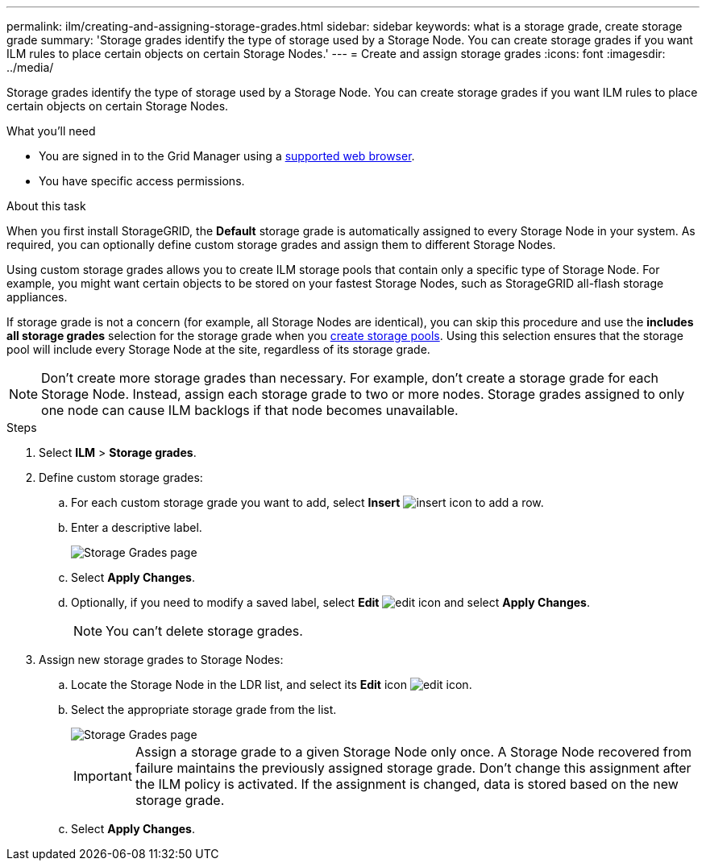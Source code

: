 ---
permalink: ilm/creating-and-assigning-storage-grades.html
sidebar: sidebar
keywords: what is a storage grade, create storage grade
summary: 'Storage grades identify the type of storage used by a Storage Node. You can create storage grades if you want ILM rules to place certain objects on certain Storage Nodes.'
---
= Create and assign storage grades
:icons: font
:imagesdir: ../media/

[.lead]
Storage grades identify the type of storage used by a Storage Node. You can create storage grades if you want ILM rules to place certain objects on certain Storage Nodes. 

.What you'll need
* You are signed in to the Grid Manager using a link:../admin/web-browser-requirements.html[supported web browser].
* You have specific access permissions.

.About this task
When you first install StorageGRID, the *Default* storage grade is automatically assigned to every Storage Node in your system. As required, you can optionally define custom storage grades and assign them to different Storage Nodes. 

Using custom storage grades allows you to create ILM storage pools that contain only a specific type of Storage Node. For example, you might want certain objects to be stored on your fastest Storage Nodes, such as StorageGRID all-flash storage appliances.

If storage grade is not a concern (for example, all Storage Nodes are identical), you can skip this procedure and use the *includes all storage grades* selection for the storage grade when you link:creating-storage-pool.html[create storage pools]. Using this selection ensures that the storage pool will include every Storage Node at the site, regardless of its storage grade.

NOTE: Don't create more storage grades than necessary. For example, don't create a storage grade for each Storage Node. Instead, assign each storage grade to two or more nodes. Storage grades assigned to only one node can cause ILM backlogs if that node becomes unavailable.

.Steps
. Select *ILM* > *Storage grades*.
. Define custom storage grades:
.. For each custom storage grade you want to add, select *Insert* image:../media/icon_nms_insert.gif[insert icon] to add a row.
 
.. Enter a descriptive label.
+
image::../media/editing_storage_grades.gif[Storage Grades page]

.. Select *Apply Changes*.
.. Optionally, if you need to  modify a saved label, select *Edit* image:../media/icon_nms_edit.gif[edit icon] and select *Apply Changes*.
+
NOTE: You can't delete storage grades.

. Assign new storage grades to Storage Nodes:

.. Locate the Storage Node in the LDR list, and select its *Edit* icon image:../media/icon_nms_edit.gif[edit icon].
.. Select the appropriate storage grade from the list.
+
image::../media/assigning_storage_grades_to_storage_nodes.gif[Storage Grades page]
+
IMPORTANT: Assign a storage grade to a given Storage Node only once. A Storage Node recovered from failure maintains the previously assigned storage grade. Don't change this assignment after the ILM policy is activated. If the assignment is changed, data is stored based on the new storage grade.

 .. Select *Apply Changes*.